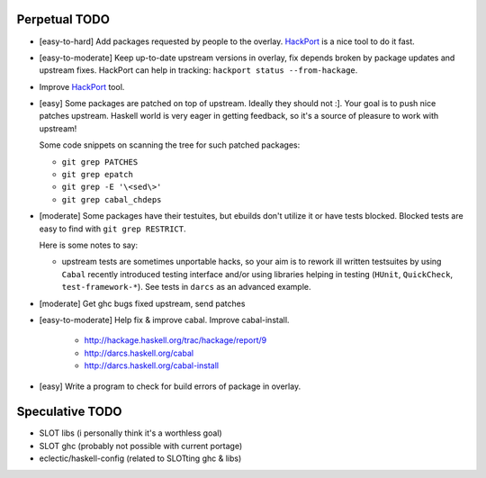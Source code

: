 Perpetual TODO
==============

- [easy-to-hard] Add packages requested by people to the overlay.
  `HackPort <https://github.com/gentoo-haskell/hackport>`_ is a nice tool to do it fast.

- [easy-to-moderate] Keep up-to-date upstream versions in overlay,
  fix depends broken by package updates and upstream fixes.
  HackPort can help in tracking: ``hackport status --from-hackage``.

- Improve `HackPort <https://github.com/gentoo-haskell/hackport>`_ tool.

- [easy] Some packages are patched on top of upstream. Ideally they should not :].
  Your goal is to push nice patches upstream. Haskell world is very eager
  in getting feedback, so it's a source of pleasure to work with upstream!

  Some code snippets on scanning the tree for such patched packages:

  - ``git grep PATCHES``
  - ``git grep epatch``
  - ``git grep -E '\<sed\>'``
  - ``git grep cabal_chdeps``

- [moderate] Some packages have their testuites, but ebuilds don't utilize it or
  have tests blocked. Blocked tests are easy to find with ``git grep RESTRICT``.

  Here is some notes to say:

  - upstream tests are sometimes unportable hacks, so your aim is to rework ill
    written testsuites by using ``Cabal`` recently introduced testing interface
    and/or using libraries helping in testing (``HUnit``, ``QuickCheck``,
    ``test-framework-*``). See tests in ``darcs`` as an advanced example.

- [moderate] Get ghc bugs fixed upstream, send patches

- [easy-to-moderate] Help fix & improve cabal. Improve cabal-install.

   * http://hackage.haskell.org/trac/hackage/report/9
   * http://darcs.haskell.org/cabal
   * http://darcs.haskell.org/cabal-install

- [easy] Write a program to check for build errors of package in overlay.

Speculative TODO
================

- SLOT libs (i personally think it's a worthless goal)
- SLOT ghc (probably not possible with current portage)
- eclectic/haskell-config (related to SLOTting ghc & libs)
